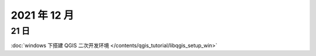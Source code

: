 2021 年 12 月
================================================================================

21 日
--------------------------------------------------------------------------------

:doc:`windows 下搭建 QGIS 二次开发环境 </contents/qgis_tutorial/libqgis_setup_win>`